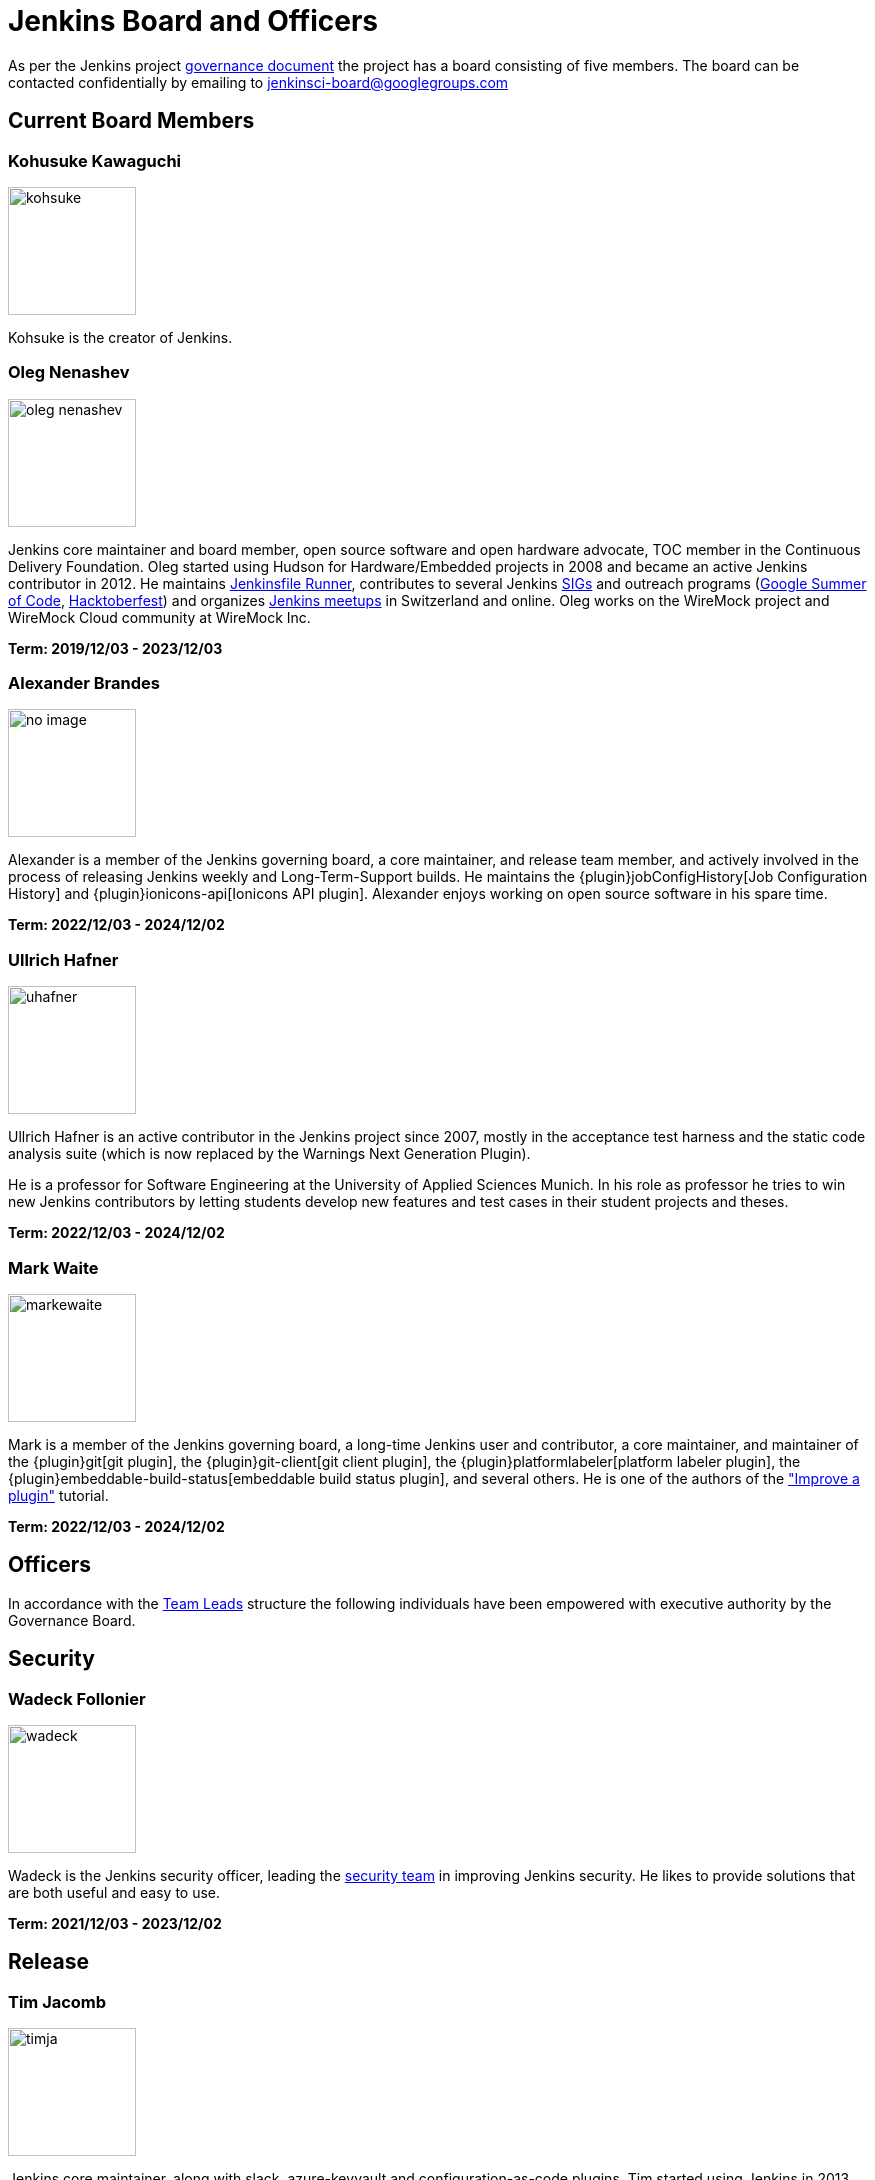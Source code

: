 = Jenkins Board and Officers

// TODO:add links to officers profiles 

As per the Jenkins project https://www.jenkins.io/project/governance/#governance-board[governance document] the project has a board consisting of five members. The board can be contacted confidentially by emailing to mailto:jenkinsci-board@googlegroups.com[jenkinsci-board@googlegroups.com]

== Current Board Members
=== Kohusuke Kawaguchi
[.float-group]
[.avatar]
--
image:images:ROOT:avatars/kohsuke.jpeg[,128,128,float=left,role=float-gap]

Kohsuke is the creator of Jenkins.
--

=== Oleg Nenashev
[.float-group]
[.avatar]
--
image:images:ROOT:avatars/oleg_nenashev.png[,128,128,float=left,role=float-gap]

Jenkins core maintainer and board member, open source software and open hardware advocate, TOC member in the Continuous Delivery Foundation. Oleg started using Hudson for Hardware/Embedded projects in 2008 and became an active Jenkins contributor in 2012. He maintains https://github.com/jenkinsci/jenkinsfile-runner/[Jenkinsfile Runner], contributes to several Jenkins xref:sigs:ROOT:index.adoc[SIGs] and outreach programs (xref:projects:gsoc:index.adoc[Google Summer of Code], xref:events:hacktoberfest:index.adoc[Hacktoberfest]) and organizes xref:projects:jam:index.adoc[Jenkins meetups] in Switzerland and online. Oleg works on the WireMock project and WireMock Cloud community at WireMock Inc.

*Term: 2019/12/03 - 2023/12/03*
--

=== Alexander Brandes
[.float-group]
[.avatar]
--
image:images:ROOT:avatars/no_image.svg[,128,128,float=left,role=float-gap]

Alexander is a member of the Jenkins governing board, a core maintainer, and release team member, and actively involved in the process of releasing Jenkins weekly and Long-Term-Support builds.
He maintains the {plugin}jobConfigHistory[Job Configuration History] and {plugin}ionicons-api[Ionicons API plugin].
Alexander enjoys working on open source software in his spare time.

*Term: 2022/12/03 - 2024/12/02*
--

=== Ullrich Hafner
[.float-group]
[.avatar]
--
image:images:ROOT:avatars/uhafner.jpg[,128,128,float=left,role=float-gap]

Ullrich Hafner is an active contributor in the Jenkins project since 2007, mostly in the acceptance test harness and the static code analysis suite (which is now replaced by the Warnings Next Generation Plugin).

He is a professor for Software Engineering at the University of Applied Sciences Munich. In his role as professor he tries to win new Jenkins contributors by letting students develop new features and test cases in their student projects and theses.

*Term: 2022/12/03 - 2024/12/02*
--

=== Mark Waite
[.float-group]
[.avatar]
--
image:images:ROOT:avatars/markewaite.jpg[,128,128,float=left,role=float-gap]

Mark is a member of the Jenkins governing board, a long-time Jenkins user and contributor, a core maintainer, and maintainer of the {plugin}git[git plugin], the {plugin}git-client[git client plugin], the {plugin}platformlabeler[platform labeler plugin], the {plugin}embeddable-build-status[embeddable build status plugin], and several others. He is one of the authors of the xref:dev-docs:tutorial-improve:index.adoc["Improve a plugin"] tutorial.

*Term: 2022/12/03 - 2024/12/02*
--

== Officers

In accordance with the xref:team-leads.adoc[Team Leads] structure the following individuals have been empowered with executive authority by the Governance Board.

== Security
=== Wadeck Follonier
[.float-group]
[.avatar]
--
image:images:ROOT:avatars/wadeck.jpg[,128,128,float=left,role=float-gap]

Wadeck is the Jenkins security officer, leading the xref:security:ROOT:index.adoc#team[security team] in improving Jenkins security. He likes to provide solutions that are both useful and easy to use.
--

*Term: 2021/12/03 - 2023/12/02*

== Release
=== Tim Jacomb
[.float-group]
[.avatar]
--
image:images:ROOT:avatars/timja.jpg[,128,128,float=left,role=float-gap]

Jenkins core maintainer, along with slack, azure-keyvault and configuration-as-code plugins. Tim started using Jenkins in 2013 and became an active contributor in 2018. Tim enjoys working on open source software in his “free” time.
--

*Term: 2020/12/03 - 2023/12/02*

== Infrastructure 
=== Damien DUPORTAL
[.float-group]
[.avatar]
--
image:images:ROOT:avatars/dduportal.jpg[,128,128,float=left,role=float-gap]

Damien is the xref:team-leads.adoc#infrastructure[Jenkins Infrastructure officer] and a software engineer at https://www.cloudbees.com/[CloudBees] working as a Site Reliability Engineer for the xref:projects:infrastructure:index.adoc[Jenkins Infrastructure project]. Not only he is a decade-old Hudson/Jenkins user but also an open-source citizen who participates in https://www.updatecli.io/[Updatecli], https://asciidoctor.org/[Asciidoctor], https://traefik.io/[Traefik] and many others.
--

*Term: 2021/12/03 - 2023/12/02*

== Events 
=== Alyssa Tong
[.float-group]
[.avatar]
--
image:images:ROOT:avatars/alyssat.jpg[,128,128,float=left,role=float-gap]

Member of the xref:sigs:advocacy-and-outreach:index.adoc[Jenkins Advocacy and Outreach SIG]. Alyssa drives and manages Jenkins participation in community events and conferences like https://fosdem.org/[FOSDEM], https://www.socallinuxexpo.org/[SCaLE], https://events.linuxfoundation.org/cdcon/[cdCON], and https://events19.linuxfoundation.org/events/kubecon-cloudnativecon-north-america-2019/[KubeCon]. She is also responsible for Marketing & Community Programs at https://cloudbees.com/[CloudBees, Inc].
--

*Term: 2021/12/03 - 2023/12/02*

== Documentation 
=== Kevin Martens
[.float-group]
[.avatar]
--
image:images:ROOT:avatars/kmartens27.jpeg[,128,128,float=left,role=float-gap]

Kevin Martens is part of the CloudBees Documentation team, helping with Jenkins documentation creation and maintenance.
--

*Term: 2022/12/03 - 2023/12/02*

== References
* xref:team-leads.adoc[Team Leads (officers)]
* xref:board-election-process.adoc[Board Election process]
* link:https://www.jenkins.io/blog/2019/11/08/board-elections/[2019 Board elections]

